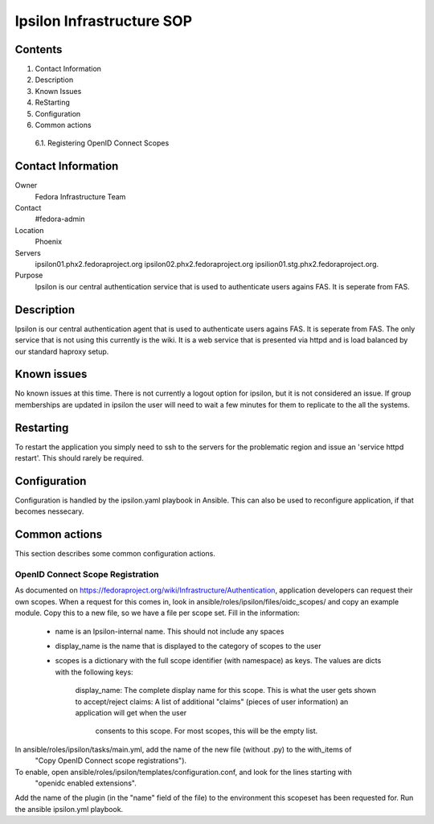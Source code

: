.. title: Ipsilon Infrastucture SOP
.. slug: infra-ipsilon
.. date: 2016-03-21
.. taxonomy: Contributors/Infrastructure

=========================
Ipsilon Infrastructure SOP
=========================



Contents
========

1. Contact Information
2. Description
3. Known Issues
4. ReStarting
5. Configuration
6. Common actions
  6.1. Registering OpenID Connect Scopes

Contact Information
===================

Owner
	 Fedora Infrastructure Team
Contact
	 #fedora-admin
Location
	 Phoenix
Servers
	ipsilon01.phx2.fedoraproject.org ipsilon02.phx2.fedoraproject.org ipsilion01.stg.phx2.fedoraproject.org. 
	 
Purpose
	Ipsilon is our central authentication service that is used to authenticate users agains FAS. It is seperate from FAS.	

Description
===========

Ipsilon is our central authentication agent that is used to authenticate users agains FAS. It is seperate from FAS. The only service that is not using this currently is the wiki. It is a web service that is presented via httpd and is load balanced by our standard haproxy setup.

Known issues
==============

No known issues at this time. There is not currently a logout option for ipsilon, but it is not considered an issue. If group memberships are updated in ipsilon the user will need to wait a few minutes for them to replicate to the all the systems.

Restarting
===============

To restart the application you simply need to ssh to the servers for the problematic region and issue an 'service httpd restart'. This should rarely be required.

Configuration
================

Configuration is handled by the ipsilon.yaml playbook in Ansible. This can also be used to reconfigure application, if that becomes nessecary.

Common actions
==============
This section describes some common configuration actions.

OpenID Connect Scope Registration
---------------------------------
As documented on https://fedoraproject.org/wiki/Infrastructure/Authentication, application developers can request their own scopes.
When a request for this comes in, look in ansible/roles/ipsilon/files/oidc_scopes/ and copy an example module.
Copy this to a new file, so we have a file per scope set.
Fill in the information:
  - name is an Ipsilon-internal name. This should not include any spaces
  - display_name is the name that is displayed to the category of scopes to the user
  - scopes is a dictionary with the full scope identifier (with namespace) as keys.
    The values are dicts with the following keys:
      display_name: The complete display name for this scope. This is what the user gets shown to accept/reject
      claims: A list of additional "claims" (pieces of user information) an application will get when the user
        consents to this scope. For most scopes, this will be the empty list.
In ansible/roles/ipsilon/tasks/main.yml, add the name of the new file (without .py) to the with_items of
  "Copy OpenID Connect scope registrations").
To enable, open ansible/roles/ipsilon/templates/configuration.conf, and look for the lines starting with
  "openidc enabled extensions".
Add the name of the plugin (in the "name" field of the file) to the environment this scopeset has been requested for.
Run the ansible ipsilon.yml playbook.
